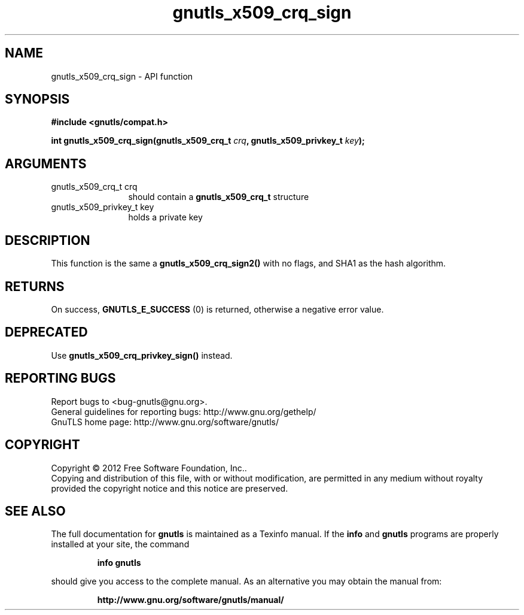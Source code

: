 .\" DO NOT MODIFY THIS FILE!  It was generated by gdoc.
.TH "gnutls_x509_crq_sign" 3 "3.1.12" "gnutls" "gnutls"
.SH NAME
gnutls_x509_crq_sign \- API function
.SH SYNOPSIS
.B #include <gnutls/compat.h>
.sp
.BI "int gnutls_x509_crq_sign(gnutls_x509_crq_t " crq ", gnutls_x509_privkey_t " key ");"
.SH ARGUMENTS
.IP "gnutls_x509_crq_t crq" 12
should contain a \fBgnutls_x509_crq_t\fP structure
.IP "gnutls_x509_privkey_t key" 12
holds a private key
.SH "DESCRIPTION"
This function is the same a \fBgnutls_x509_crq_sign2()\fP with no flags,
and SHA1 as the hash algorithm.
.SH "RETURNS"
On success, \fBGNUTLS_E_SUCCESS\fP (0) is returned, otherwise a
negative error value.
.SH "DEPRECATED"
Use \fBgnutls_x509_crq_privkey_sign()\fP instead.
.SH "REPORTING BUGS"
Report bugs to <bug-gnutls@gnu.org>.
.br
General guidelines for reporting bugs: http://www.gnu.org/gethelp/
.br
GnuTLS home page: http://www.gnu.org/software/gnutls/

.SH COPYRIGHT
Copyright \(co 2012 Free Software Foundation, Inc..
.br
Copying and distribution of this file, with or without modification,
are permitted in any medium without royalty provided the copyright
notice and this notice are preserved.
.SH "SEE ALSO"
The full documentation for
.B gnutls
is maintained as a Texinfo manual.  If the
.B info
and
.B gnutls
programs are properly installed at your site, the command
.IP
.B info gnutls
.PP
should give you access to the complete manual.
As an alternative you may obtain the manual from:
.IP
.B http://www.gnu.org/software/gnutls/manual/
.PP
